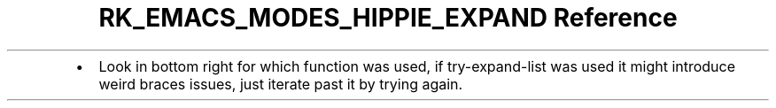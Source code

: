 .\" Automatically generated by Pandoc 3.6.3
.\"
.TH "RK_EMACS_MODES_HIPPIE_EXPAND Reference" "" "" ""
.IP \[bu] 2
Look in bottom right for which function was used, if
\f[CR]try\-expand\-list\f[R] was used it might introduce weird braces
issues, just iterate past it by trying again.
